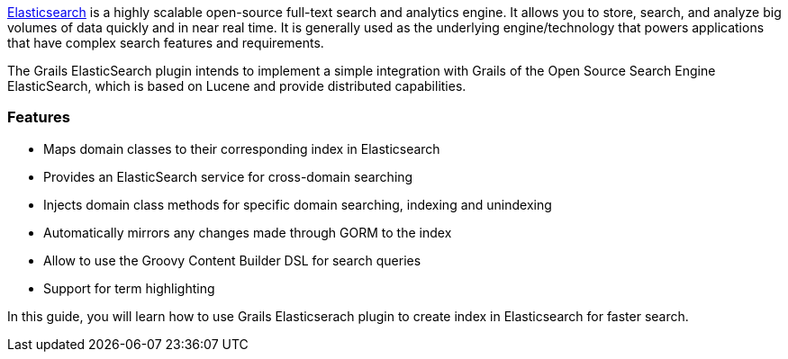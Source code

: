 http://www.elasticsearch.org/[Elasticsearch] is a highly scalable open-source full-text search and analytics engine. It allows you to store, search, and analyze big volumes of data quickly and in near real time. It is generally used as the underlying engine/technology that powers applications that have complex search features and requirements.

The Grails ElasticSearch plugin intends to implement a simple integration with Grails of the Open Source Search Engine ElasticSearch, which is based on Lucene and provide distributed capabilities.

=== Features

* Maps domain classes to their corresponding index in Elasticsearch
* Provides an ElasticSearch service for cross-domain searching
* Injects domain class methods for specific domain searching, indexing and unindexing
* Automatically mirrors any changes made through GORM to the index
* Allow to use the Groovy Content Builder DSL for search queries
* Support for term highlighting


In this guide, you will learn how to use Grails Elasticserach plugin to create index in Elasticsearch for faster search.